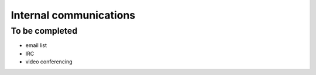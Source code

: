 =======================
Internal communications
=======================


To be completed
===============

* email list
* IRC
* video conferencing
